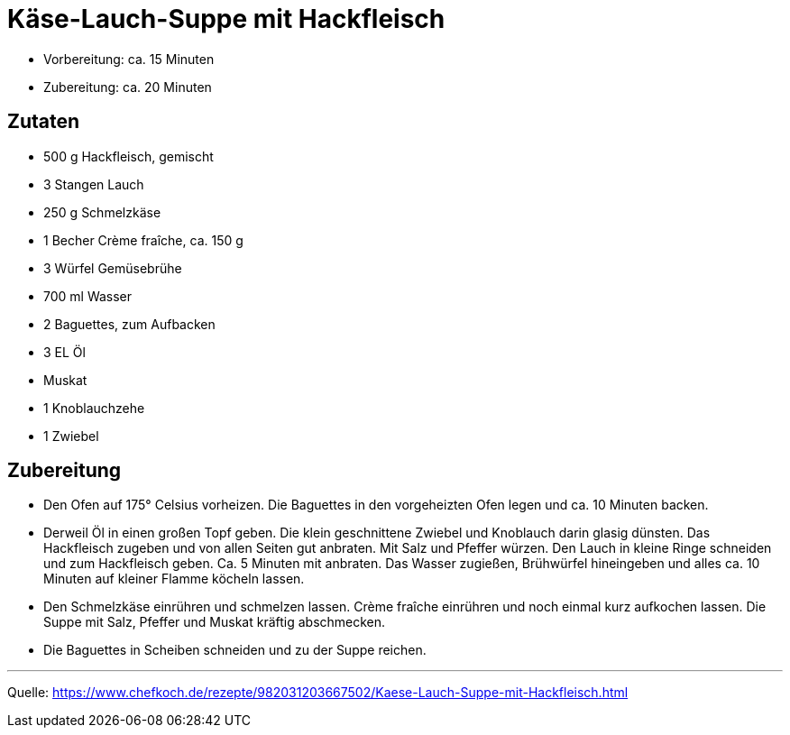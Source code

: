 = Käse-Lauch-Suppe mit Hackfleisch

- Vorbereitung: ca. 15 Minuten
- Zubereitung: ca. 20 Minuten

== Zutaten
    
- 500 g Hackfleisch, gemischt
- 3 Stangen Lauch
- 250 g Schmelzkäse
- 1 Becher Crème fraîche, ca. 150 g
- 3 Würfel Gemüsebrühe
- 700 ml	Wasser
- 2 Baguettes, zum Aufbacken
- 3 EL Öl
- Muskat
- 1 Knoblauchzehe
- 1 Zwiebel


== Zubereitung

- Den Ofen auf 175° Celsius vorheizen. Die Baguettes in den vorgeheizten Ofen legen und ca. 10 Minuten backen.

- Derweil Öl in einen großen Topf geben. Die klein geschnittene Zwiebel und Knoblauch darin glasig dünsten. Das Hackfleisch zugeben und von allen Seiten gut anbraten. Mit Salz und Pfeffer würzen. Den Lauch in kleine Ringe schneiden und zum Hackfleisch geben. Ca. 5 Minuten mit anbraten. Das Wasser zugießen, Brühwürfel hineingeben und alles ca. 10 Minuten auf kleiner Flamme köcheln lassen.

- Den Schmelzkäse einrühren und schmelzen lassen. Crème fraîche einrühren und noch einmal kurz aufkochen lassen. Die Suppe mit Salz, Pfeffer und Muskat kräftig abschmecken.

- Die Baguettes in Scheiben schneiden und zu der Suppe reichen.

---

Quelle: https://www.chefkoch.de/rezepte/982031203667502/Kaese-Lauch-Suppe-mit-Hackfleisch.html
